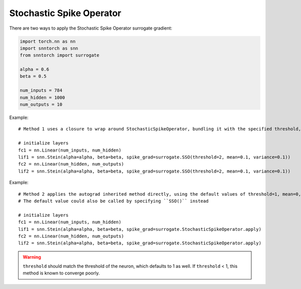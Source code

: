 ==================================================================
Stochastic Spike Operator
==================================================================

There are two ways to apply the Stochastic Spike Operator surrogate gradient:

.. code-block:: python

        
        import torch.nn as nn
        import snntorch as snn
        from snntorch import surrogate

        alpha = 0.6
        beta = 0.5
      
        num_inputs = 784
        num_hidden = 1000
        num_outputs = 10

Example::

        # Method 1 uses a closure to wrap around StochasticSpikeOperator, bundling it with the specified threshold, mean and variance before calling it

        # initialize layers
        fc1 = nn.Linear(num_inputs, num_hidden)
        lif1 = snn.Stein(alpha=alpha, beta=beta, spike_grad=surrogate.SSO(threshold=2, mean=0.1, variance=0.1))
        fc2 = nn.Linear(num_hidden, num_outputs)
        lif2 = snn.Stein(alpha=alpha, beta=beta, spike_grad=surrogate.SSO(threshold=2, mean=0.1, variance=0.1))

Example::

        # Method 2 applies the autograd inherited method directly, using the default values of threshold=1, mean=0, variance=0.2
        # The default value could also be called by specifying ``SSO()`` instead

        # initialize layers
        fc1 = nn.Linear(num_inputs, num_hidden)
        lif1 = snn.Stein(alpha=alpha, beta=beta, spike_grad=surrogate.StochasticSpikeOperator.apply)
        fc2 = nn.Linear(num_hidden, num_outputs)
        lif2 = snn.Stein(alpha=alpha, beta=beta, spike_grad=surrogate.StochasticSpikeOperator.apply)


.. warning:: 
        
        ``threshold`` should match the threshold of the neuron, which defaults to 1 as well.
        If ``threshold`` < 1, this method is known to converge poorly. 
